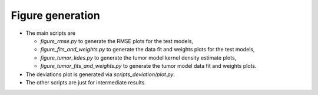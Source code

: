 Figure generation
=================

* The main scripts are

  * `figure_rmse.py` to generate the RMSE plots for the test models,
  * `figure_fits_and_weights.py` to generate the data fit and weights plots
    for the test models,
  * `figure_tumor_kdes.py` to generate the tumor model kernel density
    estimate plots,
  * `figure_tumor_fits_and_weights.py` to generate the tumor model data fit
    and weights plots.
* The deviations plot is generated via `scripts_deviation/plot.py`.
* The other scripts are just for intermediate results. 

